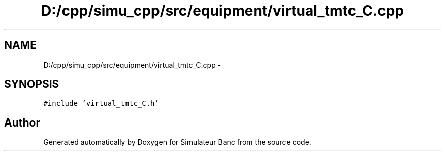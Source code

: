 .TH "D:/cpp/simu_cpp/src/equipment/virtual_tmtc_C.cpp" 3 "Fri Apr 14 2017" "Simulateur Banc" \" -*- nroff -*-
.ad l
.nh
.SH NAME
D:/cpp/simu_cpp/src/equipment/virtual_tmtc_C.cpp \- 
.SH SYNOPSIS
.br
.PP
\fC#include 'virtual_tmtc_C\&.h'\fP
.br

.SH "Author"
.PP 
Generated automatically by Doxygen for Simulateur Banc from the source code\&.
